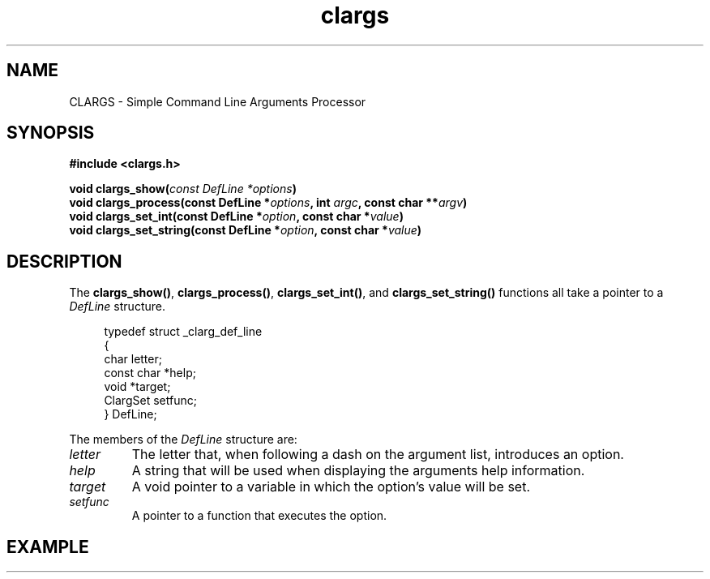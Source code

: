 .TH clargs 3 "21 May 2020" "Linux"
.SH NAME
CLARGS - Simple Command Line Arguments Processor

.SH SYNOPSIS
.nf   # no filling output lines
.TP
.B #include <clargs.h>
.PP
.BI "void clargs_show(" "const DefLine *options" )
.BI "void clargs_process(const DefLine *" options ", int " argc ",  const char **" argv )
.BI "void clargs_set_int(const DefLine *" option ", const char *" value )
.BI "void clargs_set_string(const DefLine *" option ", const char *" value )
.fi   # fill output lines (undo .nf above)

.SH DESCRIPTION
The
.BR clargs_show() ,
.BR clargs_process() ,
.BR clargs_set_int() ,
and
.BR clargs_set_string()
functions all take a pointer to a
.I DefLine
structure.
.PP
.in +4n   # indent the example
.EX
typedef struct _clarg_def_line
{
   char       letter;
   const char *help;
   void       *target;
   ClargSet   setfunc;
} DefLine;
.EE
.in       # return to unindented
.PP
The members of the
.I DefLine
structure are:
.TP
.I letter
The letter that, when following a dash on the argument list,
introduces an option.
.TP
.I help
A string that will be used when displaying the arguments
help information.
.TP
.I target
A void pointer to a variable in which the option's value
will be set.
.TP
.I setfunc
A pointer to a function that executes the option.

.SH EXAMPLE
